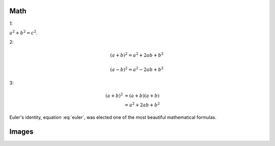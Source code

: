 Math
===============

1:

:math:`a^2 + b^2 = c^2`.

2:

.. math::

   (a + b)^2 = a^2 + 2ab + b^2

   (a - b)^2 = a^2 - 2ab + b^2

3:

.. math::

   (a + b)^2  &=  (a + b)(a + b) \\
              &=  a^2 + 2ab + b^2


.. math::
   :nowrap:

   \begin{eqnarray}
      y    & = & ax^2 + bx + c \\
      f(x) & = & x^2 + 2xy + y^2
   \end{eqnarray}


.. math::
   :label: euler

   e^{i\pi} + 1 = 0

Euler's identity, equation :eq:`euler`, was elected one of the most
beautiful mathematical formulas.


Images
===============

.. image:: D:/UKB-Ageing/code/code2hou/to_gfj/1.jpeg
  :width: 400
  :alt: Alternative text